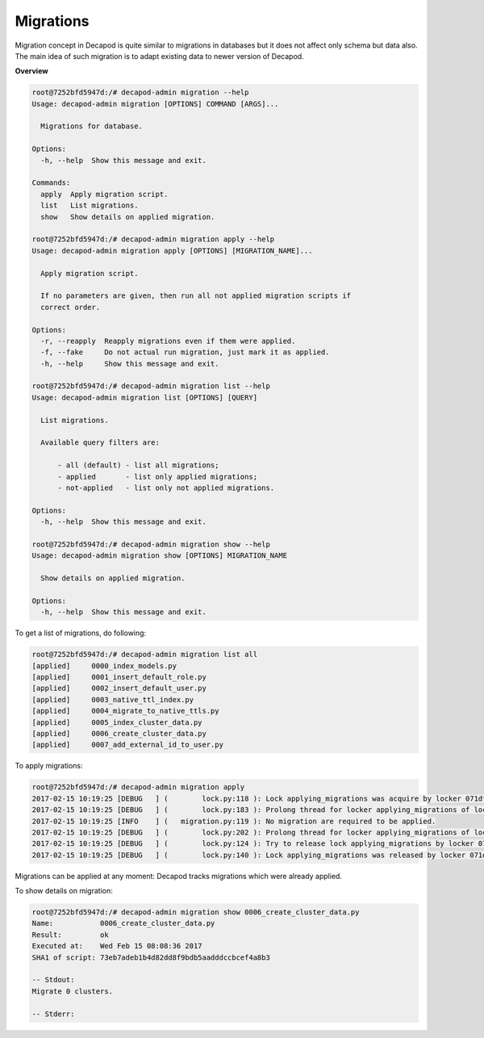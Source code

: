 .. _decapod_admin_service_migration:

Migrations
==========

Migration concept in Decapod is quite similar to migrations in databases
but it does not affect only schema but data also. The main idea of such
migration is to adapt existing data to newer version of Decapod.

**Overview**

.. code-block:: console

    root@7252bfd5947d:/# decapod-admin migration --help
    Usage: decapod-admin migration [OPTIONS] COMMAND [ARGS]...

      Migrations for database.

    Options:
      -h, --help  Show this message and exit.

    Commands:
      apply  Apply migration script.
      list   List migrations.
      show   Show details on applied migration.

    root@7252bfd5947d:/# decapod-admin migration apply --help
    Usage: decapod-admin migration apply [OPTIONS] [MIGRATION_NAME]...

      Apply migration script.

      If no parameters are given, then run all not applied migration scripts if
      correct order.

    Options:
      -r, --reapply  Reapply migrations even if them were applied.
      -f, --fake     Do not actual run migration, just mark it as applied.
      -h, --help     Show this message and exit.

    root@7252bfd5947d:/# decapod-admin migration list --help
    Usage: decapod-admin migration list [OPTIONS] [QUERY]

      List migrations.

      Available query filters are:

          - all (default) - list all migrations;
          - applied       - list only applied migrations;
          - not-applied   - list only not applied migrations.

    Options:
      -h, --help  Show this message and exit.

    root@7252bfd5947d:/# decapod-admin migration show --help
    Usage: decapod-admin migration show [OPTIONS] MIGRATION_NAME

      Show details on applied migration.

    Options:
      -h, --help  Show this message and exit.

To get a list of migrations, do following:

.. code-block:: console

    root@7252bfd5947d:/# decapod-admin migration list all
    [applied]     0000_index_models.py
    [applied]     0001_insert_default_role.py
    [applied]     0002_insert_default_user.py
    [applied]     0003_native_ttl_index.py
    [applied]     0004_migrate_to_native_ttls.py
    [applied]     0005_index_cluster_data.py
    [applied]     0006_create_cluster_data.py
    [applied]     0007_add_external_id_to_user.py

To apply migrations:

.. code-block:: console

    root@7252bfd5947d:/# decapod-admin migration apply
    2017-02-15 10:19:25 [DEBUG   ] (        lock.py:118 ): Lock applying_migrations was acquire by locker 071df271-d0ba-4fdc-83d0-49575d0acf3c
    2017-02-15 10:19:25 [DEBUG   ] (        lock.py:183 ): Prolong thread for locker applying_migrations of lock 071df271-d0ba-4fdc-83d0-49575d0acf3c has been started. Thread MongoLock prolonger 071df271-d0ba-4fdc-83d0-49575d0acf3c for applying_migrations, ident 140625762334464
    2017-02-15 10:19:25 [INFO    ] (   migration.py:119 ): No migration are required to be applied.
    2017-02-15 10:19:25 [DEBUG   ] (        lock.py:202 ): Prolong thread for locker applying_migrations of lock 071df271-d0ba-4fdc-83d0-49575d0acf3c has been stopped. Thread MongoLock prolonger 071df271-d0ba-4fdc-83d0-49575d0acf3c for applying_migrations, ident 140625762334464
    2017-02-15 10:19:25 [DEBUG   ] (        lock.py:124 ): Try to release lock applying_migrations by locker 071df271-d0ba-4fdc-83d0-49575d0acf3c.
    2017-02-15 10:19:25 [DEBUG   ] (        lock.py:140 ): Lock applying_migrations was released by locker 071df271-d0ba-4fdc-83d0-49575d0acf3c.

Migrations can be applied at any moment: Decapod tracks migrations which
were already applied.

To show details on migration:

.. code-block:: console

    root@7252bfd5947d:/# decapod-admin migration show 0006_create_cluster_data.py
    Name:           0006_create_cluster_data.py
    Result:         ok
    Executed at:    Wed Feb 15 08:08:36 2017
    SHA1 of script: 73eb7adeb1b4d82dd8f9bdb5aadddccbcef4a8b3

    -- Stdout:
    Migrate 0 clusters.

    -- Stderr:
